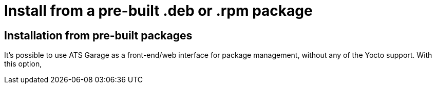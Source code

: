 = Install from a pre-built .deb or .rpm package
:page-layout: default
:page-categories: [manual]
:page-date: 2017-05-24 11:15:57
:page-order: 99
:icons: font

== Installation from pre-built packages

It's possible to use ATS Garage as a front-end/web interface for package management, without any of the Yocto support. With this option,
